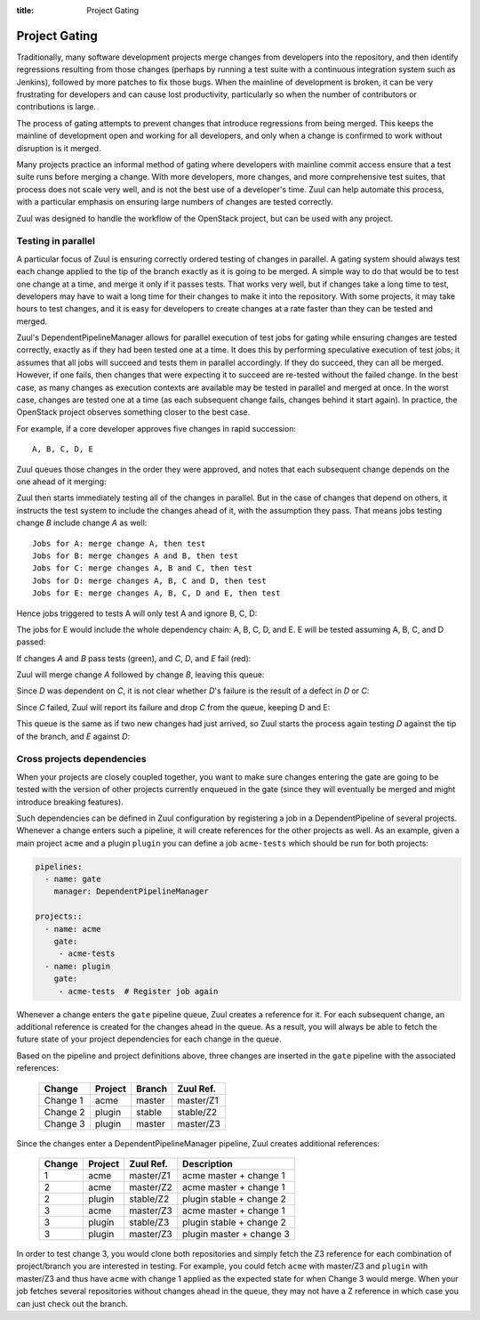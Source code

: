 :title: Project Gating

Project Gating
==============

Traditionally, many software development projects merge changes from
developers into the repository, and then identify regressions
resulting from those changes (perhaps by running a test suite with a
continuous integration system such as Jenkins), followed by more
patches to fix those bugs.  When the mainline of development is
broken, it can be very frustrating for developers and can cause lost
productivity, particularly so when the number of contributors or
contributions is large.

The process of gating attempts to prevent changes that introduce
regressions from being merged.  This keeps the mainline of development
open and working for all developers, and only when a change is
confirmed to work without disruption is it merged.

Many projects practice an informal method of gating where developers
with mainline commit access ensure that a test suite runs before
merging a change.  With more developers, more changes, and more
comprehensive test suites, that process does not scale very well, and
is not the best use of a developer's time.  Zuul can help automate
this process, with a particular emphasis on ensuring large numbers of
changes are tested correctly.

Zuul was designed to handle the workflow of the OpenStack project, but
can be used with any project.

Testing in parallel
-------------------

A particular focus of Zuul is ensuring correctly ordered testing of
changes in parallel.  A gating system should always test each change
applied to the tip of the branch exactly as it is going to be merged.
A simple way to do that would be to test one change at a time, and
merge it only if it passes tests.  That works very well, but if
changes take a long time to test, developers may have to wait a long
time for their changes to make it into the repository.  With some
projects, it may take hours to test changes, and it is easy for
developers to create changes at a rate faster than they can be tested
and merged.

Zuul's DependentPipelineManager allows for parallel execution of test
jobs for gating while ensuring changes are tested correctly, exactly
as if they had been tested one at a time.  It does this by performing
speculative execution of test jobs; it assumes that all jobs will
succeed and tests them in parallel accordingly.  If they do succeed,
they can all be merged.  However, if one fails, then changes that were
expecting it to succeed are re-tested without the failed change.  In
the best case, as many changes as execution contexts are available may
be tested in parallel and merged at once.  In the worst case, changes
are tested one at a time (as each subsequent change fails, changes
behind it start again).  In practice, the OpenStack project observes
something closer to the best case.

For example, if a core developer approves five changes in rapid
succession::

  A, B, C, D, E

Zuul queues those changes in the order they were approved, and notes
that each subsequent change depends on the one ahead of it merging:

.. blockdiag::

  blockdiag foo {
    node_width = 40;
    span_width = 40;
    A <- B <- C <- D <- E;
  }

Zuul then starts immediately testing all of the changes in parallel.
But in the case of changes that depend on others, it instructs the
test system to include the changes ahead of it, with the assumption
they pass.  That means jobs testing change *B* include change *A* as
well::

  Jobs for A: merge change A, then test
  Jobs for B: merge changes A and B, then test
  Jobs for C: merge changes A, B and C, then test
  Jobs for D: merge changes A, B, C and D, then test
  Jobs for E: merge changes A, B, C, D and E, then test

Hence jobs triggered to tests A will only test A and ignore B, C, D:

.. blockdiag::

  blockdiag foo {
    node_width = 40;
    span_width = 40;
    master -> A -> B -> C -> D -> E;
    group jobs_for_A {
        label = "Merged changes for A";
        master -> A;
    }
    group ignored_to_test_A {
        label = "Ignored changes";
        color = "lightgray";
        B -> C -> D -> E;
    }
  }

The jobs for E would include the whole dependency chain: A, B, C, D, and E.
E will be tested assuming A, B, C, and D passed:

.. blockdiag::

  blockdiag foo {
    node_width = 40;
    span_width = 40;
    group jobs_for_E {
        label = "Merged changes for E";
        master -> A -> B -> C -> D -> E;
    }
  }

If changes *A* and *B* pass tests (green), and *C*, *D*, and *E* fail (red):

.. blockdiag::

  blockdiag foo {
    node_width = 40;
    span_width = 40;

    A [color = lightgreen];
    B [color = lightgreen];
    C [color = pink];
    D [color = pink];
    E [color = pink];

    master <- A <- B <- C <- D <- E;
  }

Zuul will merge change *A* followed by change *B*, leaving this queue:

.. blockdiag::

  blockdiag foo {
    node_width = 40;
    span_width = 40;

    C [color = pink];
    D [color = pink];
    E [color = pink];

    C <- D <- E;
  }

Since *D* was dependent on *C*, it is not clear whether *D*'s failure is the
result of a defect in *D* or *C*:

.. blockdiag::

  blockdiag foo {
    node_width = 40;
    span_width = 40;

    C [color = pink];
    D [label = "D\n?"];
    E [label = "E\n?"];

    C <- D <- E;
  }

Since *C* failed, Zuul will report its failure and drop *C* from the queue,
keeping D and E:

.. blockdiag::

  blockdiag foo {
    node_width = 40;
    span_width = 40;

    D [label = "D\n?"];
    E [label = "E\n?"];

    D <- E;
  }

This queue is the same as if two new changes had just arrived, so Zuul
starts the process again testing *D* against the tip of the branch, and
*E* against *D*:

.. blockdiag::

  blockdiag foo {
    node_width = 40;
    span_width = 40;
    master -> D -> E;
    group jobs_for_D {
        label = "Merged changes for D";
        master -> D;
    }
    group ignored_to_test_D {
        label = "Skip";
        color = "lightgray";
        E;
    }
  }

.. blockdiag::

  blockdiag foo {
    node_width = 40;
    span_width = 40;
    group jobs_for_E {
        label = "Merged changes for E";
        master -> D -> E;
    }
  }


Cross projects dependencies
---------------------------

When your projects are closely coupled together, you want to make sure
changes entering the gate are going to be tested with the version of
other projects currently enqueued in the gate (since they will
eventually be merged and might introduce breaking features).

Such dependencies can be defined in Zuul configuration by registering a job
in a DependentPipeline of several projects. Whenever a change enters such a
pipeline, it will create references for the other projects as well.  As an
example, given a main project ``acme`` and a plugin ``plugin`` you can
define a job ``acme-tests`` which should be run for both projects:

.. code-block:: yaml

  pipelines:
    - name: gate
      manager: DependentPipelineManager

  projects::
    - name: acme
      gate:
       - acme-tests
    - name: plugin
      gate:
       - acme-tests  # Register job again

Whenever a change enters the ``gate`` pipeline queue, Zuul creates a reference
for it.  For each subsequent change, an additional reference is created for the
changes ahead in the queue.  As a result, you will always be able to fetch the
future state of your project dependencies for each change in the queue.

Based on the pipeline and project definitions above, three changes are
inserted in the ``gate`` pipeline with the associated references:

  ========  ======= ====== =========
  Change    Project Branch Zuul Ref.
  ========  ======= ====== =========
  Change 1  acme    master master/Z1
  Change 2  plugin  stable stable/Z2
  Change 3  plugin  master master/Z3
  ========  ======= ====== =========

Since the changes enter a DependentPipelineManager pipeline, Zuul creates
additional references:

  ====== ======= ========= =============================
  Change Project Zuul Ref. Description
  ====== ======= ========= =============================
  1      acme    master/Z1 acme master + change 1
  ------ ------- --------- -----------------------------
  2      acme    master/Z2 acme master + change 1
  2      plugin  stable/Z2 plugin stable + change 2
  ------ ------- --------- -----------------------------
  3      acme    master/Z3 acme master + change 1
  3      plugin  stable/Z3 plugin stable + change 2
  3      plugin  master/Z3 plugin master + change 3
  ====== ======= ========= =============================

In order to test change 3, you would clone both repositories and simply
fetch the Z3 reference for each combination of project/branch you are
interested in testing. For example, you could fetch ``acme`` with
master/Z3 and ``plugin`` with master/Z3 and thus have ``acme`` with
change 1 applied as the expected state for when Change 3 would merge.
When your job fetches several repositories without changes ahead in the
queue, they may not have a Z reference in which case you can just check
out the branch.
